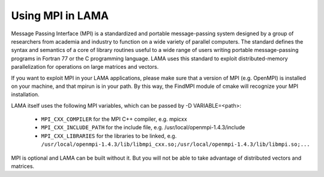 Using MPI in LAMA
^^^^^^^^^^^^^^^^^

Message Passing Interface (MPI) is a standardized and portable message-passing system designed by a group of researchers
from academia and industry to function on a wide variety of parallel computers. 
The standard defines the syntax and semantics of a core of library routines useful to a wide range of users writing
portable message-passing programs in Fortran 77 or the C programming language.  
LAMA uses this standard to exploit distributed-memory parallelization for operations on large matrices and vectors.

If you want to exploit MPI in your LAMA applications, please make sure that a version of MPI (e.g. OpenMPI) is
installed on your machine, and that mpirun is in your path. By this way, the FindMPI module of cmake will recognize
your MPI installation.

LAMA itself uses the following MPI variables, which can be passed by -D VARIABLE=<path>:

 -  ``MPI_CXX_COMPILER`` for the MPI C++ compiler, e.g. mpicxx
 -  ``MPI_CXX_INCLUDE_PATH`` for the include file, e.g. /usr/local/openmpi-1.4.3/include
 -  ``MPI_CXX_LIBRARIES`` for the libraries to be linked, e.g. 
    ``/usr/local/openmpi-1.4.3/lib/libmpi_cxx.so;/usr/local/openmpi-1.4.3/lib/libmpi.so;...``

MPI is optional and LAMA can be built without it. But you will not be able to take advantage of distributed vectors and matrices.
